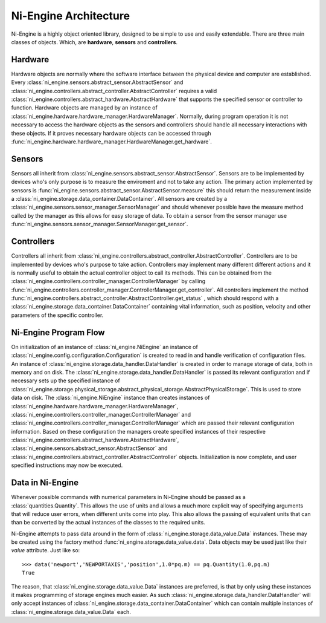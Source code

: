 
Ni-Engine Architecture
======================

Ni-Engine is a highly object oriented library, designed 
to be simple to use and easily extendable. There are three 
main classes of objects. Which, are **hardware**, **sensors**
and **controllers**.


Hardware
^^^^^^^^

Hardware objects are normally where the software interface between 
the physical device and computer are established. Every 
:class:`ni_engine.sensors.abstract_sensor.AbstractSensor` and 
:class:`ni_engine.controllers.abstract_controller.AbstractController` requires 
a valid :class:`ni_engine.controllers.abstract_hardware.AbstractHardware` that supports 
the specified sensor or controller to function. Hardware objects are managed 
by an instance of :class:`ni_engine.hardware.hardware_manager.HardwareManager`. Normally, during 
program operation it is not necessary to access the hardware objects as the sensors
and controllers should handle all necessary interactions with these objects. 
If it proves necessary hardware objects can be accessed through 
:func:`ni_engine.hardware.hardware_manager.HardwareManager.get_hardware`.

Sensors
^^^^^^^

Sensors all inherit from :class:`ni_engine.sensors.abstract_sensor.AbstractSensor`. Sensors
are to be implemented by devices who's only purpose is to measure the enviroment
and not to take any action. The primary action implemented by sensors is 
:func:`ni_engine.sensors.abstract_sensor.AbstractSensor.measure` this should return the 
measurement inside a :class:`ni_engine.storage.data_container.DataContainer`. All sensors 
are created by a :class:`ni_engine.sensors.sensor_manager.SensorManager` and should whenever
possible have the measure method called by the manager as this allows for easy 
storage of data. To obtain a sensor from the sensor manager use 
:func:`ni_engine.sensors.sensor_manager.SensorManager.get_sensor`.

Controllers
^^^^^^^^^^^

Controllers all inherit from :class:`ni_engine.controllers.abstract_controller.AbstractController`. Controllers
are to be implemented by devices who's purpose to take action. Controllers may implement
many different different actions and it is normally useful to obtain the actual 
controller object to call its methods. This can be obtained from the 
:class:`ni_engine.controllers.controller_manager.ControllerManager` by calling 
:func:`ni_engine.controllers.controller_manager.ControllerManager.get_controller`. All controllers
implement the method :func:`ni_engine.controllers.abstract_controller.AbstractController.get_status` , 
which should respond with a :class:`ni_engine.storage.data_container.DataContainer` containing 
vital information, such as position, velocity and other parameters of the specific
controller.



Ni-Engine Program Flow
^^^^^^^^^^^^^^^^^^^^^^
On initialization of an instance of :class:`ni_engine.NiEngine` an instance of 
:class:`ni_engine.config.configuration.Configuration` is created to read in and handle verification
of configuration files. An instance of :class:`ni_engine.storage.data_handler.DataHandler` is created
in order to manage storage of data, both in memory and on disk. The 
:class:`ni_engine.storage.data_handler.DataHandler` is passed its relevant configuration and if necessary
sets up the specified instance of :class:`ni_engine.storage.physical_storage.abstract_physical_storage.AbstractPhysicalStorage`.
This is used to store data on disk. The :class:`ni_engine.NiEngine` instance than creates instances
of :class:`ni_engine.hardware.hardware_manager.HardwareManager`, :class:`ni_engine.controllers.controller_manager.ControllerManager`
and :class:`ni_engine.controllers.controller_manager.ControllerManager` which are passed their relevant configuration
information. Based on these configuration the managers create specified instances of their respective
:class:`ni_engine.controllers.abstract_hardware.AbstractHardware`, :class:`ni_engine.sensors.abstract_sensor.AbstractSensor` and 
:class:`ni_engine.controllers.abstract_controller.AbstractController` objects. Initialization is now complete, and user
specified instructions may now be executed. 

Data in Ni-Engine
^^^^^^^^^^^^^^^^^
Whenever possible commands with numerical parameters in Ni-Engine should be passed as a :class:`quantities.Quantity`.
This allows the use of units and allows a much more explicit way of specifying arguments that will reduce 
user errors, when different units come into play. This also allows the passing of equivalent units that can 
than be converted by the actual instances of the classes to the required units. 

Ni-Engine attempts to pass data around in the form of :class:`ni_engine.storage.data_value.Data` instances. These may be
created using the factory method :func:`ni_engine.storage.data_value.data`. Data objects may be used just like 
their `value` attribute. Just like so:: 

    >>> data('newport','NEWPORTAXIS','position',1.0*pq.m) == pq.Quantity(1.0,pq.m)
    True

The reason, that :class:`ni_engine.storage.data_value.Data` instances are preferred, is that by only using these instances
it makes programming of storage engines much easier. As such :class:`ni_engine.storage.data_handler.DataHandler` will only 
accept instances of :class:`ni_engine.storage.data_container.DataContainer` which can contain multiple instances of 
:class:`ni_engine.storage.data_value.Data` each. 